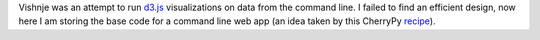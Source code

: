 
Vishnje was an attempt to run d3.js_ visualizations on data from the command
line. I failed to find an efficient design, now here I am storing the base code
for a command line web app (an idea taken by this CherryPy recipe_).

.. _recipe: http://code.activestate.com/recipes/442481-creating-browser-based-desktop-apps-with-cherrypy-/
.. _d3: http://mbostock.github.com/d3/
.. _d3.js: d3_
